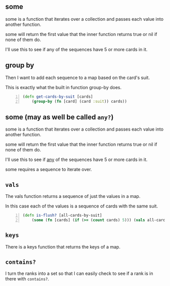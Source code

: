 ** some
some is a function that iterates over a
collection and passes each value into another
function. 

some will return the first value that the
inner function returns true or nil if none of
them do.

I'll use this to see if any of the sequences
have 5 or more cards in it.

** group by
Then I want to add each sequence to a map
based on the card's suit.

This is exactly what the built in function
group-by does.

#+BEGIN_SRC clojure -n :i clj :async :results verbatim code
  (defn get-cards-by-suit [cards] 
      (group-by (fn [card] (card :suit)) cards)) 
#+END_SRC

** some (may as well be called =any?=)

some is a function that iterates over a
collection and passes each value into another
function. 

some will return the first value that the
inner function returns true or nil if none of
them do.

I'll use this to see if _any_ of the sequences
have 5 or more cards in it.

some requires a sequence to iterate over.

** =vals=
The vals function returns a sequence of just
the values in a map.

In this case each of the values is a sequence
of cards with the same suit.

#+BEGIN_SRC clojure -n :i clj :async :results verbatim code
  (defn is-flush? [all-cards-by-suit] 
      (some (fn [cards] (if (>= (count cards) 5))) (vals all-cards-by-suit))) 
#+END_SRC

** =keys=
There is a keys function that returns the keys of a map.

** =contains?=
I turn the ranks into a set so that I can
easily check to see if a rank is in there with
=contains?=.